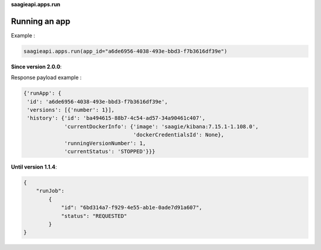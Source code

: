 **saagieapi.apps.run**

Running an app
--------------

Example :

.. code:: python

   saagieapi.apps.run(app_id="a6de6956-4038-493e-bbd3-f7b3616df39e")

**Since version 2.0.0**:

Response payload example :

.. code:: python

   {'runApp': {
    'id': 'a6de6956-4038-493e-bbd3-f7b3616df39e',
    'versions': [{'number': 1}],
    'history': {'id': 'ba494615-88b7-4c54-ad57-34a90461c407',
                'currentDockerInfo': {'image': 'saagie/kibana:7.15.1-1.108.0',
                                      'dockerCredentialsId': None},
                'runningVersionNumber': 1,
                'currentStatus': 'STOPPED'}}}


**Until version 1.1.4**:

.. code:: python

   {
       "runJob":
           {
               "id": "6bd314a7-f929-4e55-ab1e-0ade7d91a607",
               "status": "REQUESTED"
           }
   }